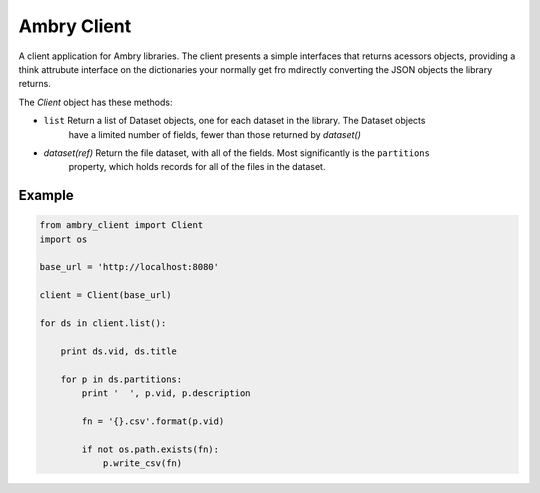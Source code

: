 Ambry Client
=============

A client application for Ambry libraries. The client presents a simple interfaces that returns acessors objects,
providing a think attrubute interface on the dictionaries your normally get fro mdirectly converting the JSON
objects the library returns.

The `Client` object has these methods:

- ``list`` Return a list of  Dataset objects, one for each dataset in the library. The Dataset objects
    have a limited number of fields, fewer than those returned by `dataset()`
- `dataset(ref)` Return the file dataset, with all of the fields. Most significantly is the ``partitions``
    property, which holds records for all of the files in the dataset.

Example
-------

.. code-block:: python

    from ambry_client import Client
    import os

    base_url = 'http://localhost:8080'

    client = Client(base_url)

    for ds in client.list():

        print ds.vid, ds.title

        for p in ds.partitions:
            print '  ', p.vid, p.description

            fn = '{}.csv'.format(p.vid)

            if not os.path.exists(fn):
                p.write_csv(fn)
